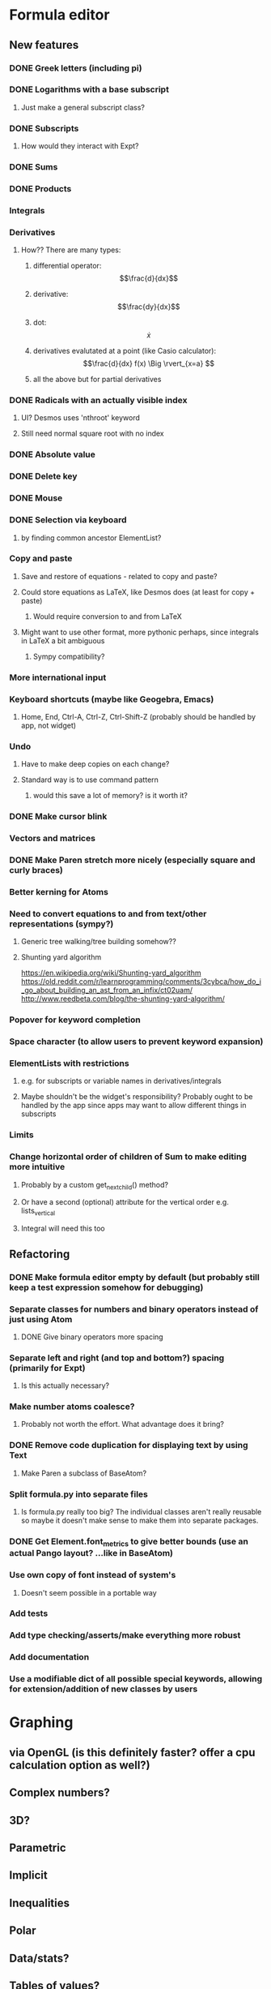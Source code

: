* Formula editor
** New features
*** DONE Greek letters (including pi)
*** DONE Logarithms with a base subscript
**** Just make a general subscript class?
*** DONE Subscripts
**** How would they interact with Expt?
*** DONE Sums
*** DONE Products
*** Integrals
*** Derivatives
**** How?? There are many types:
***** differential operator: $$\frac{d}{dx}$$
***** derivative: $$\frac{dy}{dx}$$
***** dot: $$\dot x$$
***** derivatives evalutated at a point (like Casio calculator): $$\frac{d}{dx} f(x) \Big \rvert_{x=a} $$
***** all the above but for partial derivatives
*** DONE Radicals with an actually visible index
**** UI? Desmos uses 'nthroot' keyword
**** Still need normal square root with no index
*** DONE Absolute value
*** DONE Delete key
*** DONE Mouse
*** DONE Selection via keyboard
**** by finding common ancestor ElementList?
*** Copy and paste
**** Save and restore of equations - related to copy and paste?
**** Could store equations as LaTeX, like Desmos does (at least for copy + paste)
***** Would require conversion to and from LaTeX
**** Might want to use other format, more pythonic perhaps, since integrals in LaTeX a bit ambiguous
***** Sympy compatibility?
*** More international input
*** Keyboard shortcuts (maybe like Geogebra, Emacs)
**** Home, End, Ctrl-A, Ctrl-Z, Ctrl-Shift-Z (probably should be handled by app, not widget)
*** Undo
**** Have to make deep copies on each change?
**** Standard way is to use command pattern
***** would this save a lot of memory? is it worth it?
*** DONE Make cursor blink
*** Vectors and matrices
*** DONE Make Paren stretch more nicely (especially square and curly braces)
*** Better kerning for Atoms
*** Need to convert equations to and from text/other representations (sympy?)
**** Generic tree walking/tree building somehow??
**** Shunting yard algorithm
https://en.wikipedia.org/wiki/Shunting-yard_algorithm
https://old.reddit.com/r/learnprogramming/comments/3cybca/how_do_i_go_about_building_an_ast_from_an_infix/ct02uam/
http://www.reedbeta.com/blog/the-shunting-yard-algorithm/
*** Popover for keyword completion
*** Space character (to allow users to prevent keyword expansion)
*** ElementLists with restrictions
**** e.g. for subscripts or variable names in derivatives/integrals
**** Maybe shouldn't be the widget's responsibility? Probably ought to be handled by the app since apps may want to allow different things in subscripts
*** Limits
*** Change horizontal order of children of Sum to make editing more intuitive
**** Probably by a custom get_next_child() method?
**** Or have a second (optional) attribute for the vertical order e.g. lists_vertical
**** Integral will need this too
** Refactoring
*** DONE Make formula editor empty by default (but probably still keep a test expression somehow for debugging)
*** Separate classes for numbers and binary operators instead of just using Atom
**** DONE Give binary operators more spacing
*** Separate left and right (and top and bottom?) spacing (primarily for Expt)
**** Is this actually necessary?
*** Make number atoms coalesce?
**** Probably not worth the effort. What advantage does it bring?
*** DONE Remove code duplication for displaying text by using Text
**** Make Paren a subclass of BaseAtom?
*** Split formula.py into separate files
**** Is formula.py really too big? The individual classes aren't really reusable so maybe it doesn't make sense to make them into separate packages.
*** DONE Get Element.font_metrics to give better bounds (use an actual Pango layout? ...like in BaseAtom)
*** Use own copy of font instead of system's
**** Doesn't seem possible in a portable way
*** Add tests
*** Add type checking/asserts/make everything more robust
*** Add documentation
*** Use a modifiable dict of all possible special keywords, allowing for extension/addition of new classes by users
* Graphing
** via OpenGL (is this definitely faster? offer a cpu calculation option as well?)
** Complex numbers?
** 3D?
** Parametric
** Implicit
** Inequalities
** Polar
** Data/stats?
** Tables of values?
** Discrete distributions? Discrete functions? Piecewise functions?
** Vectors? Vector calculus?
** Matrices? Linear algebra?
** Physical constants?
** Angle units?
* New name - Graphene?
* Icon
* Make the formula editor into a separate widget library
** Make a standalone formula editor?
*** LaTeX output
** Make a scientific calculator?
* Calculator
Name: Calcula?
** Use sympy for everything
*** Including symbolic and numeric evaluation
*** Run sympy calculations in a separate thread (or in a separate process?)
** UI
*** Main UI idea: enter expressions or equations and then press enter to evaluate if possible, or simplify the input otherwise (if expression contains unbound variables).

Then show context-specific buttons next to the output, e.g.
- solve for x (including inequalities, ODEs, PDEs?)... How to decide which variable to solve for? Dropdown?
- factorise
- trig_simp
- expand, expand_trig
- plot function
- calculate eigenvectors
- approximate numerically
*** Two panes? one main pane for input and output, secondary 'workspace' pane for declared variables (and functions/distributions?/data tables??)
**** allows you to see and modify all variables that are in scope in one place
*** How could unit conversions be nicely integrated?
**** must be usable from both keyboard and mouse and preferably mathematically clean
*** How to integrate graphing? Should the full graphing app be separate?
**** It would be nice to have little inline graphs of functions/distributions/data
